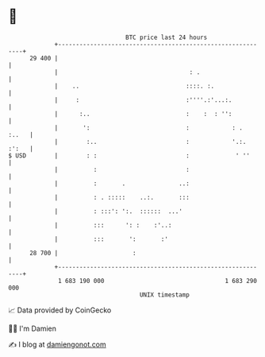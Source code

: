 * 👋

#+begin_example
                                    BTC price last 24 hours                    
                +------------------------------------------------------------+ 
         29 400 |                                                            | 
                |                                     : .                    | 
                |    ..                              ::::. :.                | 
                |     :                              :''''.:'...:.           | 
                |      :..                           :    :  : '':           | 
                |       ':                           :            : .  :..   | 
                |        :..                         :            '.:. :':   | 
   $ USD        |        : :                         :             ' ''      | 
                |          :                         :                       | 
                |          :       .               ..:                       | 
                |          : . :::::    ..:.       :::                       | 
                |          : :::': ':.  ::::::  ...'                         | 
                |          :::      ': :    :'..:                            | 
                |          :::       ':       :'                             | 
         28 700 |                     :                                      | 
                +------------------------------------------------------------+ 
                 1 683 190 000                                  1 683 290 000  
                                        UNIX timestamp                         
#+end_example
📈 Data provided by CoinGecko

🧑‍💻 I'm Damien

✍️ I blog at [[https://www.damiengonot.com][damiengonot.com]]
